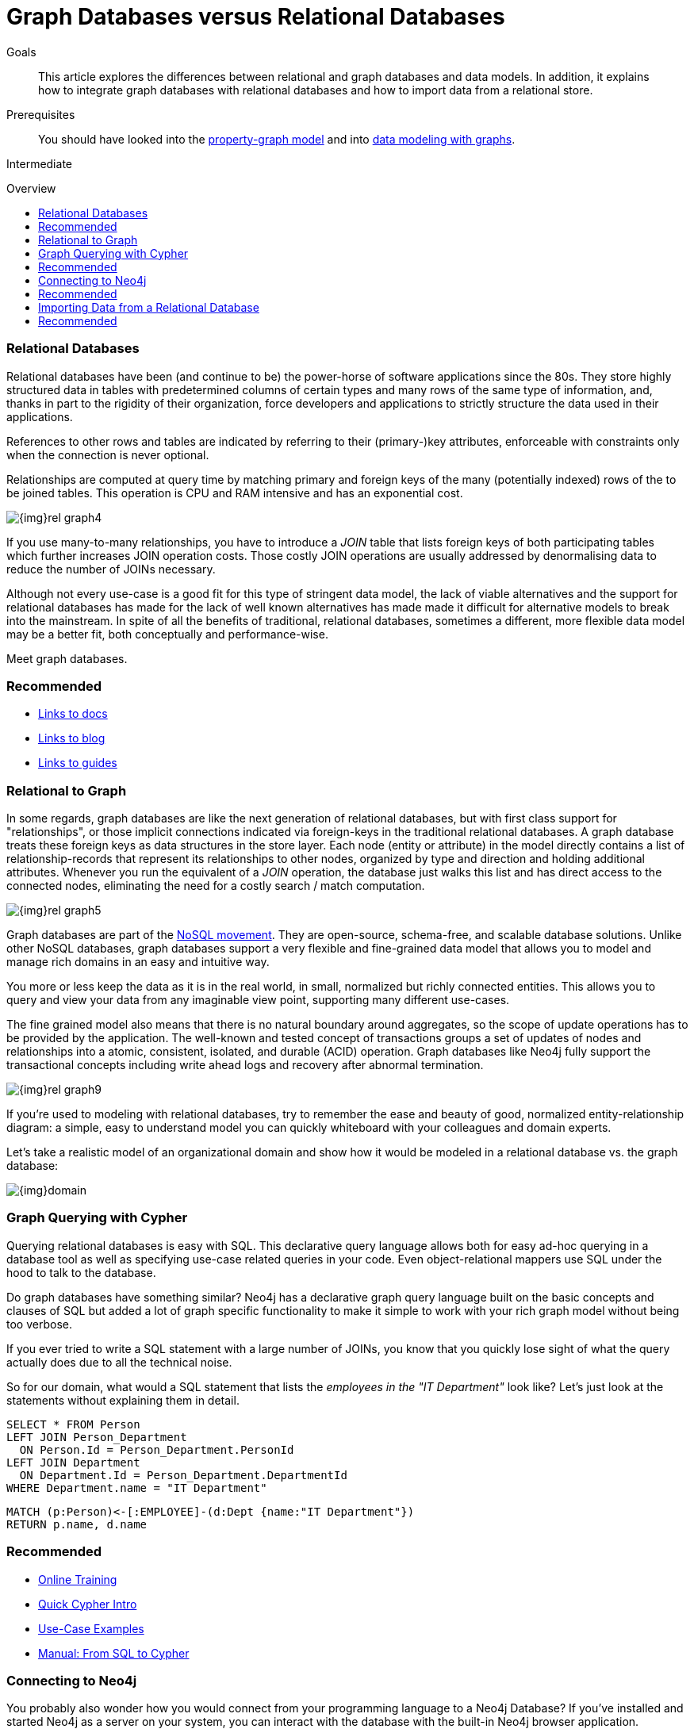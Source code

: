 = Graph Databases versus Relational Databases
:level: Intermediate
:toc:
:toc-placement!:
:toc-title: Overview
:toclevels: 1
:section: What is Neo4j

.Goals
[abstract]
This article explores the differences between relational and graph databases and data models.
In addition, it explains how to integrate graph databases with relational databases and how to import data from a relational store.

.Prerequisites
[abstract]
You should have looked into the link:/what-is-neo4j/property-graph[property-graph model] and into link:/build-a-graph-data-model/guide-intro-to-graph-modeling[data modeling with graphs].

[role=expertise]
{level}

toc::[]

////
== TODO
* polyglot setup, integration with relational db's
* data import from relational (short section with link to data import)
* guides / tips for relational database developers / DBAs
////

=== Relational Databases

Relational databases have been (and continue to be) the power-horse of software applications since the 80s. 
They store highly structured data in tables with predetermined columns of certain types and many rows of the same type of information, and, thanks in part to the rigidity of their organization, force developers and applications to strictly structure the data used in their applications.

References to other rows and tables are indicated by referring to their (primary-)key attributes, enforceable with constraints only when the connection is never optional.

Relationships are computed at query time by matching primary and foreign keys of the many (potentially indexed) rows of the to be joined tables.
This operation is CPU and RAM intensive and has an exponential cost.

image::{img}rel_graph4.jpg[]

If you use many-to-many relationships, you have to introduce a _JOIN_ table that lists foreign keys of both participating tables which further increases JOIN operation costs.
Those costly JOIN operations are usually addressed by denormalising data to reduce the number of JOINs necessary. 

Although not every use-case is a good fit for this type of stringent data model, the lack of viable alternatives and the support for relational databases has made for the lack of well known alternatives has made made it difficult for alternative models to break into the mainstream.
In spite of all the benefits of traditional, relational databases, sometimes a different, more flexible data model may be a better fit, both conceptually and performance-wise. 

Meet graph databases.

[role=side-nav]
=== Recommended

[role=recommended]
* http://asciidoctor.org[Links to docs]
* http://asciidoctor.org[Links to blog]
* http://asciidoctor.org[Links to guides]

=== Relational to Graph

In some regards, graph databases are like the next generation of relational databases, but with first class support for "relationships", or those implicit connections indicated via foreign-keys in the traditional relational databases.
A graph database treats these foreign keys as data structures in the store layer.
Each node (entity or attribute) in the model directly contains a list of relationship-records that represent its relationships to other nodes, organized by type and direction and holding additional attributes.
Whenever you run the equivalent of a  _JOIN_ operation, the database just walks this list and has direct access to the connected nodes, eliminating the need for a costly search / match computation.

image::{img}rel_graph5.jpg[]

Graph databases are part of the link:../graph-db-vs-nosql[NoSQL movement].
They are open-source, schema-free, and scalable database solutions.
Unlike other NoSQL databases, graph databases support a very flexible and fine-grained data model that allows you to model and manage rich domains in an easy and intuitive way.

You more or less keep the data as it is in the real world, in small, normalized but richly connected entities.
This allows you to query and view your data from any imaginable view point, supporting many different use-cases.

The fine grained model also means that there is no natural boundary around aggregates, so the scope of update operations has to be provided by the application.
The well-known and tested concept of transactions groups a set of updates of nodes and relationships into a atomic, consistent, isolated, and durable (ACID) operation.
Graph databases like Neo4j fully support the transactional concepts including write ahead logs and recovery after abnormal termination.

image::{img}rel_graph9.jpg[]

If you're used to modeling with relational databases, try to remember the ease and beauty of good, normalized entity-relationship diagram: a simple, easy to understand model you can quickly whiteboard with your colleagues and domain experts.

Let's take a realistic model of an organizational domain and show how it would be modeled in a relational database vs. the graph database:

image::{img}domain.png[]

=== Graph Querying with Cypher

Querying relational databases is easy with SQL.
This declarative query language allows both for easy ad-hoc querying in a database tool as well as specifying use-case related queries in your code. Even object-relational mappers use SQL under the hood to talk to the database.

Do graph databases have something similar?
Neo4j has a declarative graph query language built on the basic concepts and clauses of SQL but added a lot of graph specific functionality to make it simple to work with your rich graph model without being too verbose.

If you ever tried to write a SQL statement with a large number of JOINs, you know that you quickly lose sight of what the query actually does due to all the technical noise.

So for our domain, what would a SQL statement that lists the _employees in the "IT Department"_ look like?
// sum of the weekly work hours of employees of "GraphIT" working in the different projects
Let's just look at the statements without explaining them in detail.

[source,sql]
----
SELECT * FROM Person
LEFT JOIN Person_Department 
  ON Person.Id = Person_Department.PersonId
LEFT JOIN Department 
  ON Department.Id = Person_Department.DepartmentId
WHERE Department.name = "IT Department"
----

[source,cypher]
----
MATCH (p:Person)<-[:EMPLOYEE]-(d:Dept {name:"IT Department"})
RETURN p.name, d.name
----

[role=side-nav]
=== Recommended

* link:/online-training[Online Training]
* link:../../cypher-query-language[Quick Cypher Intro]
* link:/use-cases[Use-Case Examples]
* http://docs.neo4j.org/chunked/milestone/examples-from-sql-to-cypher.html[Manual: From SQL to Cypher]


=== Connecting to Neo4j

You probably also wonder how you would connect from your programming language to a Neo4j Database?
If you've installed and started Neo4j as a server on your system, you can interact with the database with the built-in Neo4j browser application.

If you want to access Neo4j programmatically, you can do so with one of the many integrated HTTP-APIs, which allow you to:

* POST one or more cypher statements with parameters per request to the server
* Keep transactions open over multiple requests
* Choose different result formats

A sample HTTP request would look like:

[source,json]
----
curl -i -H accept:application/json -H content-type:application/json \
-XPOST http://localhost:7474/db/data/transaction/commit \
  -d '{"statements":[{"statement":"CREATE (p:Person {name:{name}}) RETURN p",
       "parameters":{"name":"Daniel"}}]}'

{"results":[{"columns":["p"],"data":[{"row":[{"name":"Daniel"}]}]}],"errors":[]}
----

In most cases you don't want to connect to Neo4j manually but you a driver or connector library for your stack or programming language.
Thanks to the Neo4j community, there are drivers for Neo4j for almost every popular programming language, most of which mimic existing database driver idioms and approaches.

For instance, the Neo4j JDBC driver would be used like this:

[source,java]
----
Connection con = DriverManager.getConnection("jdbc:neo4j://localhost:7474/");

String query = 
    "MATCH (:Person {name:{1}})-[:EMPLOYEE]-(d:Dept) RETURN d.name as dept";
try (PreparedStatement stmt = con.prepareStatement(QUERY)) {
    stmt.setString(1,"John");
    ResultSet rs = stmt.executeQuery();
    while(rs.next()) {
        String department = rs.getString("dept");
        ....
    }
}
----

[role=side-nav]
=== Recommended

* link:/download[Install Neo4j]
* link:../../examples[Develop with Neo4j]
* link:../../examples/java/jdbc[JDBC example]
* http://docs.neo4j.org/chunked/milestone/rest-api-transactional.html[Cypher HTTP Endpoint,role=docs]
* link:/contrib[Neo4j Drivers List]

=== Importing Data from a Relational Database

If you have a good understanding what your graph model should look like, i.e. what data will be represented as nodes or relationships and how the labels, relationship-types, and attributes are named, you're ready to go.

The easiest way to import data from your relational database is to create a CSV dump of either individual tables and JOIN-tables or of a JOINed, denormalized representation.

Then you can take the CSV file and use Cypher's `LOAD CSV` power tool to:

* Ingest the data, accessing columns by header name or offset
* Convert values from strings to different formats and structures (`toFloat`, `split`, ...)
* Skip rows to ignore
* `MATCH` nodes based on attribute lookups 
* `CREATE` or `MERGE` nodes and relationships with labels and attributes from the row data

For Example:

.persons.csv
[source,csv]
----
name;email;dept
"Lars Higgs";"lars@higgs.com";"IT-Department"
"Maura Wilson";"maura@wilson.com";"Procurement"
----

[source,cypher]
----
LOAD CSV FROM 'file:///data/persons.csv' WITH HEADERS AS line
FIELDTERMINATOR ";"
MERGE (person:Person {email: line.email}) ON CREATE SET p.name = line.name
MATCH (dep:Department {name:line.dept})
CREATE (person)-[:EMPLOYEE]->(dept)
----

You can import multiple CSV files from one or more data sources to enrich your core domain model with other information that might add interesting insights and capabilities.

[role=side-nav]
=== Recommended

* link:../../working-with-data/guide-importing-data-and-etl["Data Import",role=guide]
* http://docs.neo4j.org/chunked/milestone/query-load-csv.html["LOAD CSV",role=docs]
* http://watch.neo4j.org/video/90358900["Data Import Webinar",role=video]
* http://jexp.de/blog/2014/06/load-csv-into-neo4j-quickly-and-successfully/["LOAD CSV Tips",role=blog]
* http://worldcup.neo4j.org/the-world-cup-graph-domain-model/["World Cup Dataset",role=blog]

// === Keeping Neo4j in Sync with a Relational Database